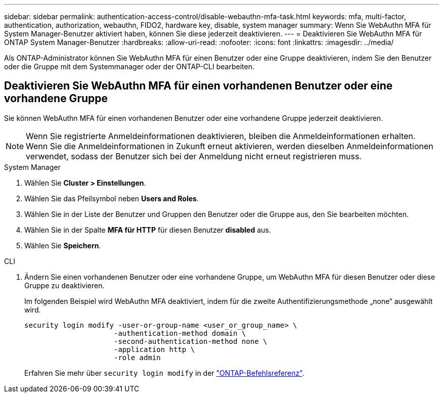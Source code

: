 ---
sidebar: sidebar 
permalink: authentication-access-control/disable-webauthn-mfa-task.html 
keywords: mfa, multi-factor, authentication, authorization, webauthn, FIDO2, hardware key, disable, system manager 
summary: Wenn Sie WebAuthn MFA für System Manager-Benutzer aktiviert haben, können Sie diese jederzeit deaktivieren. 
---
= Deaktivieren Sie WebAuthn MFA für ONTAP System Manager-Benutzer
:hardbreaks:
:allow-uri-read: 
:nofooter: 
:icons: font
:linkattrs: 
:imagesdir: ../media/


[role="lead"]
Als ONTAP-Administrator können Sie WebAuthn MFA für einen Benutzer oder eine Gruppe deaktivieren, indem Sie den Benutzer oder die Gruppe mit dem Systemmanager oder der ONTAP-CLI bearbeiten.



== Deaktivieren Sie WebAuthn MFA für einen vorhandenen Benutzer oder eine vorhandene Gruppe

Sie können WebAuthn MFA für einen vorhandenen Benutzer oder eine vorhandene Gruppe jederzeit deaktivieren.


NOTE: Wenn Sie registrierte Anmeldeinformationen deaktivieren, bleiben die Anmeldeinformationen erhalten. Wenn Sie die Anmeldeinformationen in Zukunft erneut aktivieren, werden dieselben Anmeldeinformationen verwendet, sodass der Benutzer sich bei der Anmeldung nicht erneut registrieren muss.

[role="tabbed-block"]
====
.System Manager
--
. Wählen Sie *Cluster > Einstellungen*.
. Wählen Sie das Pfeilsymbol neben *Users and Roles*.
. Wählen Sie in der Liste der Benutzer und Gruppen den Benutzer oder die Gruppe aus, den Sie bearbeiten möchten.
. Wählen Sie in der Spalte *MFA für HTTP* für diesen Benutzer *disabled* aus.
. Wählen Sie *Speichern*.


--
.CLI
--
. Ändern Sie einen vorhandenen Benutzer oder eine vorhandene Gruppe, um WebAuthn MFA für diesen Benutzer oder diese Gruppe zu deaktivieren.
+
Im folgenden Beispiel wird WebAuthn MFA deaktiviert, indem für die zweite Authentifizierungsmethode „none“ ausgewählt wird.

+
[source, console]
----
security login modify -user-or-group-name <user_or_group_name> \
                     -authentication-method domain \
                     -second-authentication-method none \
                     -application http \
                     -role admin
----
+
Erfahren Sie mehr über `security login modify` in der link:https://docs.netapp.com/us-en/ontap-cli/security-login-modify.html["ONTAP-Befehlsreferenz"^].



--
====